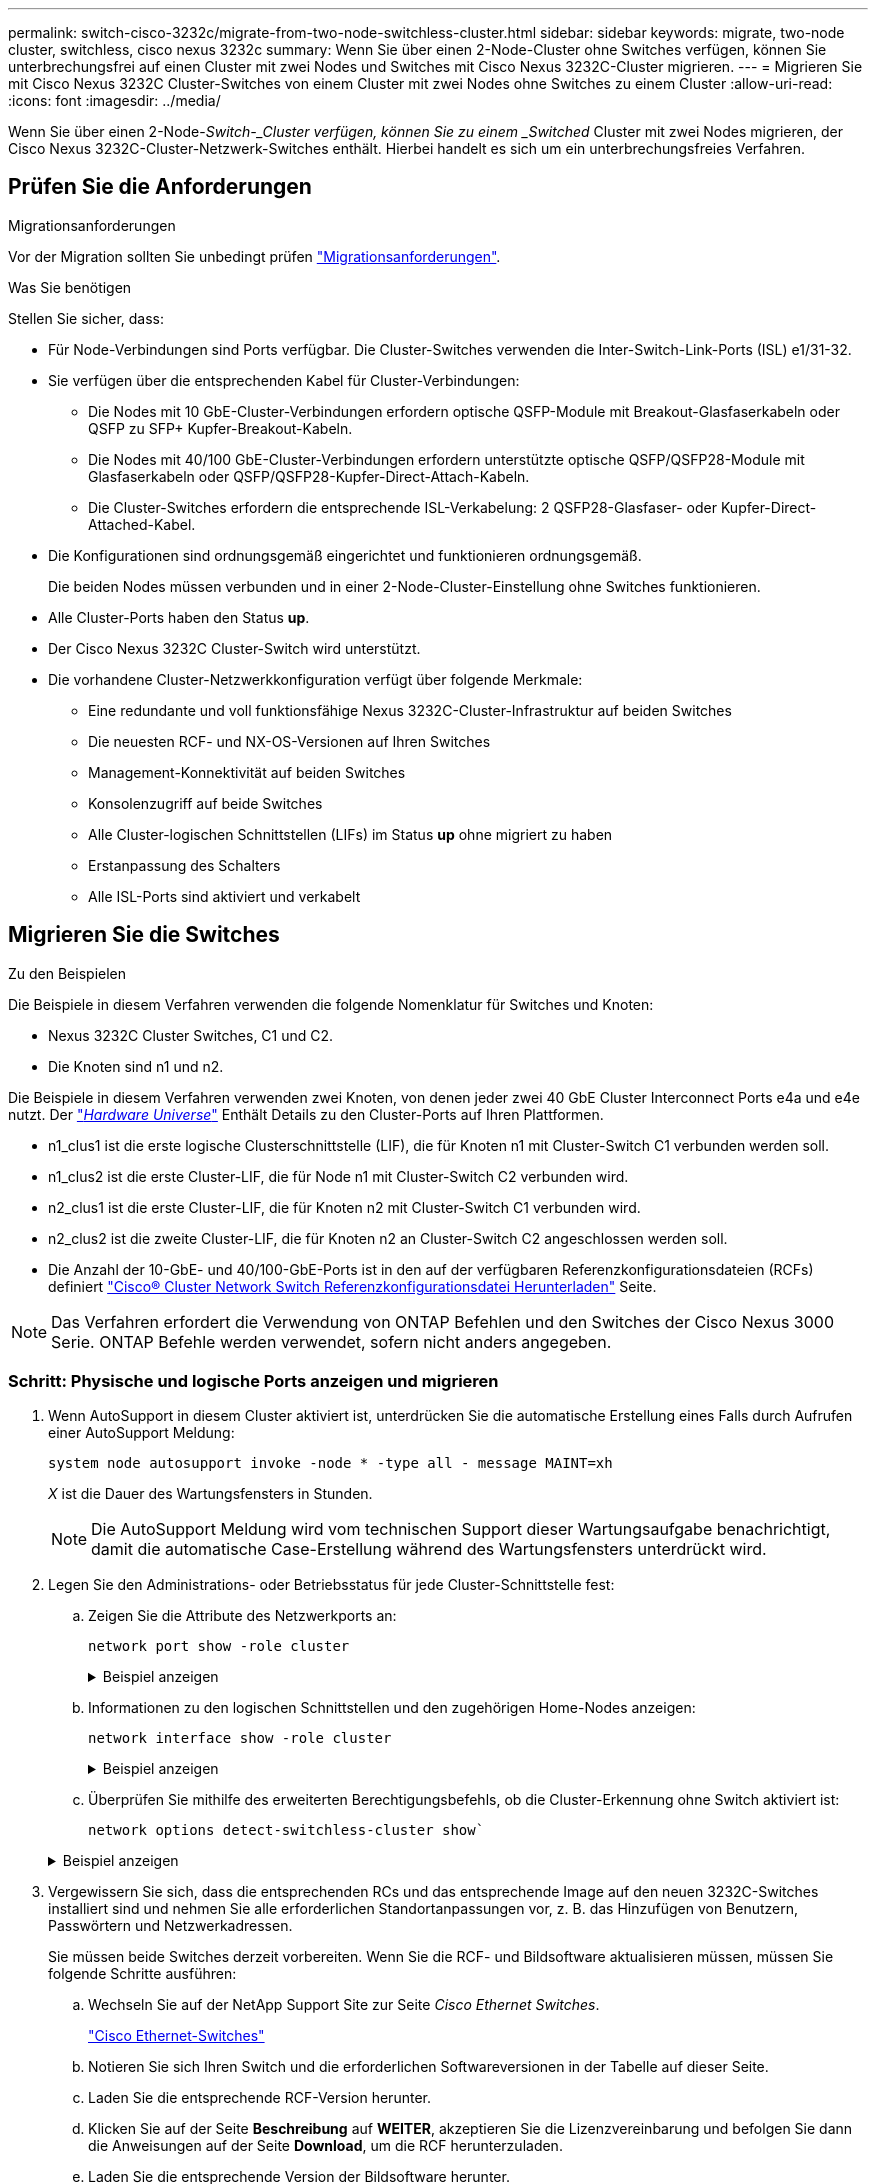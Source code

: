 ---
permalink: switch-cisco-3232c/migrate-from-two-node-switchless-cluster.html 
sidebar: sidebar 
keywords: migrate, two-node cluster, switchless, cisco nexus 3232c 
summary: Wenn Sie über einen 2-Node-Cluster ohne Switches verfügen, können Sie unterbrechungsfrei auf einen Cluster mit zwei Nodes und Switches mit Cisco Nexus 3232C-Cluster migrieren. 
---
= Migrieren Sie mit Cisco Nexus 3232C Cluster-Switches von einem Cluster mit zwei Nodes ohne Switches zu einem Cluster
:allow-uri-read: 
:icons: font
:imagesdir: ../media/


[role="lead"]
Wenn Sie über einen 2-Node-_Switch-_Cluster verfügen, können Sie zu einem _Switched_ Cluster mit zwei Nodes migrieren, der Cisco Nexus 3232C-Cluster-Netzwerk-Switches enthält. Hierbei handelt es sich um ein unterbrechungsfreies Verfahren.



== Prüfen Sie die Anforderungen

.Migrationsanforderungen
Vor der Migration sollten Sie unbedingt prüfen link:migrate-requirements-3232c.html["Migrationsanforderungen"].

.Was Sie benötigen
Stellen Sie sicher, dass:

* Für Node-Verbindungen sind Ports verfügbar. Die Cluster-Switches verwenden die Inter-Switch-Link-Ports (ISL) e1/31-32.
* Sie verfügen über die entsprechenden Kabel für Cluster-Verbindungen:
+
** Die Nodes mit 10 GbE-Cluster-Verbindungen erfordern optische QSFP-Module mit Breakout-Glasfaserkabeln oder QSFP zu SFP+ Kupfer-Breakout-Kabeln.
** Die Nodes mit 40/100 GbE-Cluster-Verbindungen erfordern unterstützte optische QSFP/QSFP28-Module mit Glasfaserkabeln oder QSFP/QSFP28-Kupfer-Direct-Attach-Kabeln.
** Die Cluster-Switches erfordern die entsprechende ISL-Verkabelung: 2 QSFP28-Glasfaser- oder Kupfer-Direct-Attached-Kabel.


* Die Konfigurationen sind ordnungsgemäß eingerichtet und funktionieren ordnungsgemäß.
+
Die beiden Nodes müssen verbunden und in einer 2-Node-Cluster-Einstellung ohne Switches funktionieren.

* Alle Cluster-Ports haben den Status *up*.
* Der Cisco Nexus 3232C Cluster-Switch wird unterstützt.
* Die vorhandene Cluster-Netzwerkkonfiguration verfügt über folgende Merkmale:
+
** Eine redundante und voll funktionsfähige Nexus 3232C-Cluster-Infrastruktur auf beiden Switches
** Die neuesten RCF- und NX-OS-Versionen auf Ihren Switches
** Management-Konnektivität auf beiden Switches
** Konsolenzugriff auf beide Switches
** Alle Cluster-logischen Schnittstellen (LIFs) im Status *up* ohne migriert zu haben
** Erstanpassung des Schalters
** Alle ISL-Ports sind aktiviert und verkabelt






== Migrieren Sie die Switches

.Zu den Beispielen
Die Beispiele in diesem Verfahren verwenden die folgende Nomenklatur für Switches und Knoten:

* Nexus 3232C Cluster Switches, C1 und C2.
* Die Knoten sind n1 und n2.


Die Beispiele in diesem Verfahren verwenden zwei Knoten, von denen jeder zwei 40 GbE Cluster Interconnect Ports e4a und e4e nutzt. Der link:https://hwu.netapp.com/["_Hardware Universe_"^] Enthält Details zu den Cluster-Ports auf Ihren Plattformen.

* n1_clus1 ist die erste logische Clusterschnittstelle (LIF), die für Knoten n1 mit Cluster-Switch C1 verbunden werden soll.
* n1_clus2 ist die erste Cluster-LIF, die für Node n1 mit Cluster-Switch C2 verbunden wird.
* n2_clus1 ist die erste Cluster-LIF, die für Knoten n2 mit Cluster-Switch C1 verbunden wird.
* n2_clus2 ist die zweite Cluster-LIF, die für Knoten n2 an Cluster-Switch C2 angeschlossen werden soll.
* Die Anzahl der 10-GbE- und 40/100-GbE-Ports ist in den auf der verfügbaren Referenzkonfigurationsdateien (RCFs) definiert https://mysupport.netapp.com/NOW/download/software/sanswitch/fcp/Cisco/netapp_cnmn/download.shtml["Cisco® Cluster Network Switch Referenzkonfigurationsdatei Herunterladen"^] Seite.


[NOTE]
====
Das Verfahren erfordert die Verwendung von ONTAP Befehlen und den Switches der Cisco Nexus 3000 Serie. ONTAP Befehle werden verwendet, sofern nicht anders angegeben.

====


=== Schritt: Physische und logische Ports anzeigen und migrieren

. Wenn AutoSupport in diesem Cluster aktiviert ist, unterdrücken Sie die automatische Erstellung eines Falls durch Aufrufen einer AutoSupport Meldung:
+
`system node autosupport invoke -node * -type all - message MAINT=xh`

+
_X_ ist die Dauer des Wartungsfensters in Stunden.

+
[NOTE]
====
Die AutoSupport Meldung wird vom technischen Support dieser Wartungsaufgabe benachrichtigt, damit die automatische Case-Erstellung während des Wartungsfensters unterdrückt wird.

====
. Legen Sie den Administrations- oder Betriebsstatus für jede Cluster-Schnittstelle fest:
+
.. Zeigen Sie die Attribute des Netzwerkports an:
+
`network port show -role cluster`

+
.Beispiel anzeigen
[%collapsible]
====
[listing, subs="+quotes"]
----
cluster::*> *network port show -role cluster*
  (network port show)
Node: n1
                                                                       Ignore
                                                  Speed(Mbps) Health   Health
Port      IPspace      Broadcast Domain Link MTU  Admin/Oper  Status   Status
--------- ------------ ---------------- ---- ---- ----------- -------- -----
e4a       Cluster      Cluster          up   9000 auto/40000  -
e4e       Cluster      Cluster          up   9000 auto/40000  -        -
Node: n2
                                                                       Ignore
                                                  Speed(Mbps) Health   Health
Port      IPspace      Broadcast Domain Link MTU  Admin/Oper  Status   Status
--------- ------------ ---------------- ---- ---- ----------- -------- -----
e4a       Cluster      Cluster          up   9000 auto/40000  -
e4e       Cluster      Cluster          up   9000 auto/40000  -
4 entries were displayed.
----
====
.. Informationen zu den logischen Schnittstellen und den zugehörigen Home-Nodes anzeigen:
+
`network interface show -role cluster`

+
.Beispiel anzeigen
[%collapsible]
====
[listing, subs="+quotes"]
----
cluster::*> *network interface show -role cluster*
 (network interface show)
            Logical    Status     Network            Current       Current Is
Vserver     Interface  Admin/Oper Address/Mask       Node          Port    Home
----------- ---------- ---------- ------------------ ------------- ------- ---
Cluster
            n1_clus1   up/up      10.10.0.1/24       n1            e4a     true
            n1_clus2   up/up      10.10.0.2/24       n1            e4e     true
            n2_clus1   up/up      10.10.0.3/24       n2            e4a     true
            n2_clus2   up/up      10.10.0.4/24       n2            e4e     true

4 entries were displayed.
----
====
.. Überprüfen Sie mithilfe des erweiterten Berechtigungsbefehls, ob die Cluster-Erkennung ohne Switch aktiviert ist:
+
`network options detect-switchless-cluster show``

+
.Beispiel anzeigen
[%collapsible]
====
Die Ausgabe im folgenden Beispiel zeigt, dass die Cluster-Erkennung ohne Switches aktiviert ist:

[listing, subs="+quotes"]
----
cluster::*> *network options detect-switchless-cluster show*
Enable Switchless Cluster Detection: true
----
====


. Vergewissern Sie sich, dass die entsprechenden RCs und das entsprechende Image auf den neuen 3232C-Switches installiert sind und nehmen Sie alle erforderlichen Standortanpassungen vor, z. B. das Hinzufügen von Benutzern, Passwörtern und Netzwerkadressen.
+
Sie müssen beide Switches derzeit vorbereiten. Wenn Sie die RCF- und Bildsoftware aktualisieren müssen, müssen Sie folgende Schritte ausführen:

+
.. Wechseln Sie auf der NetApp Support Site zur Seite _Cisco Ethernet Switches_.
+
http://support.netapp.com/NOW/download/software/cm_switches/["Cisco Ethernet-Switches"^]

.. Notieren Sie sich Ihren Switch und die erforderlichen Softwareversionen in der Tabelle auf dieser Seite.
.. Laden Sie die entsprechende RCF-Version herunter.
.. Klicken Sie auf der Seite *Beschreibung* auf *WEITER*, akzeptieren Sie die Lizenzvereinbarung und befolgen Sie dann die Anweisungen auf der Seite *Download*, um die RCF herunterzuladen.
.. Laden Sie die entsprechende Version der Bildsoftware herunter.
+
https://mysupport.netapp.com/NOW/download/software/sanswitch/fcp/Cisco/netapp_cnmn/download.shtml["Download-Seite für die Referenzkonfigurationsdatei für den Cisco Cluster- und Management-Netzwerk-Switch"^]



. Klicken Sie auf der Seite *Beschreibung* auf *WEITER*, akzeptieren Sie die Lizenzvereinbarung und befolgen Sie dann die Anweisungen auf der Seite *Download*, um die RCF herunterzuladen.
. Bei den Nexus 3232C-Switches C1 und C2 deaktivieren Sie alle Ports C1 und C2 für Knoten, deaktivieren Sie aber nicht die ISL-Ports e1/31-32.
+
Weitere Informationen zu Cisco-Befehlen finden Sie in den Handbüchern im https://www.cisco.com/c/en/us/support/switches/nexus-3000-series-switches/products-command-reference-list.html["Referenzen für NX-OS-Befehle der Cisco Nexus 3000-Serie"^].

+
.Beispiel anzeigen
[%collapsible]
====
Das folgende Beispiel zeigt die Ports 1 bis 30, die bei Nexus 3232C-Cluster-Switches C1 und C2 unter Verwendung einer in RCF unterstützten Konfiguration deaktiviert sind `NX3232_RCF_v1.0_24p10g_24p100g.txt`:

[listing, subs="+quotes"]
----
C1# copy running-config startup-config
[########################################] 100% Copy complete.
C1# configure
C1(config)# int e1/1/1-4,e1/2/1-4,e1/3/1-4,e1/4/1-4,e1/5/1-4,e1/6/1-4,e1/7-30
C1(config-if-range)# shutdown
C1(config-if-range)# exit
C1(config)# exit
C2# copy running-config startup-config
[########################################] 100% Copy complete.
C2# configure
C2(config)# int e1/1/1-4,e1/2/1-4,e1/3/1-4,e1/4/1-4,e1/5/1-4,e1/6/1-4,e1/7-30
C2(config-if-range)# shutdown
C2(config-if-range)# exit
C2(config)# exit
----
====
. Verbinden Sie die Ports 1/31 und 1/32 auf C1 mit den gleichen Ports auf C2, indem Sie die unterstützten Kabel verwenden.
. Überprüfen Sie, ob die ISL-Ports auf C1 und C2 funktionsfähig sind:
+
`show port-channel summary`

+
Weitere Informationen zu Cisco-Befehlen finden Sie in den Handbüchern im https://www.cisco.com/c/en/us/support/switches/nexus-3000-series-switches/products-command-reference-list.html["Referenzen für NX-OS-Befehle der Cisco Nexus 3000-Serie"^].

+
.Beispiel anzeigen
[%collapsible]
====
Das folgende Beispiel zeigt Cisco `show port-channel summary` Mit diesem Befehl wird sichergestellt, dass die ISL-Ports auf C1 und C2 funktionsfähig sind:

[listing, subs="+quotes"]
----
C1# *show port-channel summary*
Flags: D - Down         P - Up in port-channel (members)
       I - Individual   H - Hot-standby (LACP only)        s - Suspended    r - Module-removed
       S - Switched     R - Routed
       U - Up (port-channel)
       M - Not in use. Min-links not met
--------------------------------------------------------------------------------
      Port-
Group Channel      Type   Protocol  Member Ports
-------------------------------------------------------------------------------
1     Po1(SU)      Eth    LACP      Eth1/31(P)   Eth1/32(P)

C2# show port-channel summary
Flags: D - Down         P - Up in port-channel (members)
       I - Individual   H - Hot-standby (LACP only)        s - Suspended    r - Module-removed
       S - Switched     R - Routed
       U - Up (port-channel)
       M - Not in use. Min-links not met
--------------------------------------------------------------------------------

Group Port-        Type   Protocol  Member Ports
      Channel
--------------------------------------------------------------------------------
1     Po1(SU)      Eth    LACP      Eth1/31(P)   Eth1/32(P)
----
====
. Zeigen Sie die Liste der benachbarten Geräte auf dem Switch an.
+
Weitere Informationen zu Cisco-Befehlen finden Sie in den Handbüchern im https://www.cisco.com/c/en/us/support/switches/nexus-3000-series-switches/products-command-reference-list.html["Referenzen für NX-OS-Befehle der Cisco Nexus 3000-Serie"^].

+
.Beispiel anzeigen
[%collapsible]
====
Im folgenden Beispiel wird der Befehl Cisco angezeigt `show cdp neighbors` Wird zur Anzeige der benachbarten Geräte auf dem Switch verwendet:

[listing, subs="+quotes"]
----
C1# *show cdp neighbors*
Capability Codes: R - Router, T - Trans-Bridge, B - Source-Route-Bridge
                  S - Switch, H - Host, I - IGMP, r - Repeater,
                  V - VoIP-Phone, D - Remotely-Managed-Device,                   s - Supports-STP-Dispute
Device-ID          Local Intrfce  Hldtme Capability  Platform      Port ID
C2                 Eth1/31        174    R S I s     N3K-C3232C  Eth1/31
C2                 Eth1/32        174    R S I s     N3K-C3232C  Eth1/32
Total entries displayed: 2
C2# show cdp neighbors
Capability Codes: R - Router, T - Trans-Bridge, B - Source-Route-Bridge
                  S - Switch, H - Host, I - IGMP, r - Repeater,
                  V - VoIP-Phone, D - Remotely-Managed-Device,                   s - Supports-STP-Dispute
Device-ID          Local Intrfce  Hldtme Capability  Platform      Port ID
C1                 Eth1/31        178    R S I s     N3K-C3232C  Eth1/31
C1                 Eth1/32        178    R S I s     N3K-C3232C  Eth1/32
Total entries displayed: 2
----
====
. Zeigen Sie die Cluster-Port-Konnektivität auf jedem Node an:
+
`network device-discovery show`

+
.Beispiel anzeigen
[%collapsible]
====
Im folgenden Beispiel wird die Cluster-Port-Konnektivität für eine Konfiguration mit zwei Nodes ohne Switches angezeigt:

[listing, subs="+quotes"]
----
cluster::*> *network device-discovery show*
            Local  Discovered
Node        Port   Device              Interface        Platform
----------- ------ ------------------- ---------------- ----------------
n1         /cdp
            e4a    n2                  e4a              FAS9000
            e4e    n2                  e4e              FAS9000
n2         /cdp
            e4a    n1                  e4a              FAS9000
            e4e    n1                  e4e              FAS9000
----
====
. Migrieren Sie die LIFs n1_clus1 und n2_clug1 zu den physischen Ports ihrer Ziel-Knoten:
+
`network interface migrate -vserver _vserver-name_ -lif _lif-name_ source-node _source-node-name_ -destination-port _destination-port-name_`

+
.Beispiel anzeigen
[%collapsible]
====
Sie müssen den Befehl für jeden lokalen Node ausführen, wie im folgenden Beispiel gezeigt:

[listing, subs="+quotes"]
----
cluster::*> *network interface migrate -vserver cluster -lif n1_clus1 -source-node n1
-destination-node n1 -destination-port e4e*
cluster::*> *network interface migrate -vserver cluster -lif n2_clus1 -source-node n2
-destination-node n2 -destination-port e4e*
----
====




=== Schritt 2: Schalten Sie die neu zugeordneten LIFs ab und trennen Sie die Kabel

. Überprüfen Sie, ob die Cluster-Schnittstellen erfolgreich migriert wurden:
+
`network interface show -role cluster`

+
.Beispiel anzeigen
[%collapsible]
====
Das folgende Beispiel zeigt den Status „is Home“ für die LIFs n1_clus1 und n2_clug1 ist nach Abschluss der Migration „false“ geworden:

[listing, subs="+quotes"]
----
cluster::*> *network interface show -role cluster*
 (network interface show)
            Logical    Status     Network            Current       Current Is
Vserver     Interface  Admin/Oper Address/Mask       Node          Port    Home
----------- ---------- ---------- ------------------ ------------- ------- ----
Cluster
            n1_clus1   up/up      10.10.0.1/24       n1            e4e     false
            n1_clus2   up/up      10.10.0.2/24       n1            e4e     true
            n2_clus1   up/up      10.10.0.3/24       n2            e4e     false
            n2_clus2   up/up      10.10.0.4/24       n2            e4e     true
 4 entries were displayed.
----
====
. Beenden Sie die Cluster-Ports für die LIFs n1_clus1 und n2_clue1, die in Schritt 9 migriert wurden:
+
`network port modify -node _node-name_ -port _port-name_ -up-admin false`

+
.Beispiel anzeigen
[%collapsible]
====
Sie müssen den Befehl für jeden Port ausführen, wie im folgenden Beispiel gezeigt:

[listing, subs="+quotes"]
----
cluster::*> *network port modify -node n1 -port e4a -up-admin false*
cluster::*> *network port modify -node n2 -port e4a -up-admin false*
----
====
. Anpingen der Remote-Cluster-Schnittstellen und Durchführen einer RPC-Server-Prüfung:
+
`cluster ping-cluster -node _node-name_`

+
.Beispiel anzeigen
[%collapsible]
====
Im folgenden Beispiel wird Node n1 beflügelt und der RPC-Status danach angezeigt:

[listing, subs="+quotes"]
----
cluster::*> *cluster ping-cluster -node n1*

Host is n1 Getting addresses from network interface table...
Cluster n1_clus1 n1        e4a    10.10.0.1
Cluster n1_clus2 n1        e4e    10.10.0.2
Cluster n2_clus1 n2        e4a    10.10.0.3
Cluster n2_clus2 n2        e4e    10.10.0.4
Local = 10.10.0.1 10.10.0.2
Remote = 10.10.0.3 10.10.0.4
Cluster Vserver Id = 4294967293 Ping status:
....
Basic connectivity succeeds on 4 path(s)
Basic connectivity fails on 0 path(s) ................
Detected 9000 byte MTU on 32 path(s):
    Local 10.10.0.1 to Remote 10.10.0.3
    Local 10.10.0.1 to Remote 10.10.0.4
    Local 10.10.0.2 to Remote 10.10.0.3
    Local 10.10.0.2 to Remote 10.10.0.4
Larger than PMTU communication succeeds on 4 path(s) RPC status:
1 paths up, 0 paths down (tcp check)
1 paths up, 0 paths down (ucp check)
----
====
. Trennen Sie das Kabel von e4a am Knoten n1.
+
Sie können sich auf die laufende Konfiguration beziehen und den ersten 40-GbE-Port am Switch C1 (Port 1/7 in diesem Beispiel) mit e4a auf n1 verbinden, indem die Verkabelung unterstützt für Nexus 3232C-Switches.





=== Schritt 3: Aktivieren Sie die Cluster-Ports

. Trennen Sie das Kabel von e4a auf Knoten n2.
+
Sie können sich auf die laufende Konfiguration beziehen und e4a mit dem nächsten verfügbaren 40 GbE-Port von C1, Port 1/8, über unterstützte Verkabelung verbinden.

. Aktivieren Sie alle Ports, die an Knoten gerichtet sind, auf C1.
+
Weitere Informationen zu Cisco-Befehlen finden Sie in den Handbüchern im https://www.cisco.com/c/en/us/support/switches/nexus-3000-series-switches/products-command-reference-list.html["Referenzen für NX-OS-Befehle der Cisco Nexus 3000-Serie"^].

+
.Beispiel anzeigen
[%collapsible]
====
Das folgende Beispiel zeigt die Ports 1 bis 30, die bei Nexus 3232C-Cluster-Switches C1 und C2 unter Verwendung der in RCF unterstützten Konfiguration aktiviert sind `NX3232_RCF_v1.0_24p10g_26p100g.txt`:

[listing, subs="+quotes"]
----
C1# *configure*
C1(config)# *int e1/1/1-4,e1/2/1-4,e1/3/1-4,e1/4/1-4,e1/5/1-4,e1/6/1-4,e1/7-30*
C1(config-if-range)# *no shutdown*
C1(config-if-range)# *exit*
C1(config)# *exit*
----
====
. Aktivieren Sie den ersten Cluster-Port e4a auf jedem Knoten:
+
`network port modify -node _node-name_ -port _port-name_ -up-admin true`

+
.Beispiel anzeigen
[%collapsible]
====
[listing, subs="+quotes"]
----
cluster::*> *network port modify -node n1 -port e4a -up-admin true*
cluster::*> *network port modify -node n2 -port e4a -up-admin true*
----
====
. Vergewissern Sie sich, dass die Cluster auf beiden Nodes aktiv sind:
+
`network port show -role cluster`

+
.Beispiel anzeigen
[%collapsible]
====
[listing, subs="+quotes"]
----
cluster::*> *network port show -role cluster*
  (network port show)
Node: n1
                                                                       Ignore
                                                  Speed(Mbps) Health   Health
Port      IPspace      Broadcast Domain Link MTU  Admin/Oper  Status   Status
--------- ------------ ---------------- ---- ---- ----------- -------- -----
e4a       Cluster      Cluster          up   9000 auto/40000  -
e4e       Cluster      Cluster          up   9000 auto/40000  -        -

Node: n2
                                                                       Ignore
                                                  Speed(Mbps) Health   Health
Port      IPspace      Broadcast Domain Link MTU  Admin/Oper  Status   Status
--------- ------------ ---------------- ---- ---- ----------- -------- -----
e4a       Cluster      Cluster          up   9000 auto/40000  -
e4e       Cluster      Cluster          up   9000 auto/40000  -

4 entries were displayed.
----
====
. Setzen Sie für jeden Node alle migrierten Cluster Interconnect LIFs zurück:
+
`network interface revert -vserver cluster -lif _lif-name_`

+
.Beispiel anzeigen
[%collapsible]
====
Sie müssen jede LIF einzeln wie im folgenden Beispiel gezeigt auf ihren Home-Port zurücksetzen:

[listing, subs="+quotes"]
----
cluster::*> *network interface revert -vserver cluster -lif n1_clus1*
cluster::*> *network interface revert -vserver cluster -lif n2_clus1*
----
====
. Vergewissern Sie sich, dass alle LIFs nun auf ihre Home-Ports zurückgesetzt werden:
+
`network interface show -role cluster`

+
Der `Is Home` Spalte sollte einen Wert von anzeigen `true` Für alle im aufgeführten Ports `Current Port` Spalte. Wenn der angezeigte Wert lautet `false`, Der Hafen wurde nicht zurückgesetzt.

+
.Beispiel anzeigen
[%collapsible]
====
[listing, subs="+quotes"]
----
cluster::*> *network interface show -role cluster*
 (network interface show)
            Logical    Status     Network            Current       Current Is
Vserver     Interface  Admin/Oper Address/Mask       Node          Port    Home
----------- ---------- ---------- ------------------ ------------- ------- ----
Cluster
            n1_clus1   up/up      10.10.0.1/24       n1            e4a     true
            n1_clus2   up/up      10.10.0.2/24       n1            e4e     true
            n2_clus1   up/up      10.10.0.3/24       n2            e4a     true
            n2_clus2   up/up      10.10.0.4/24       n2            e4e     true
4 entries were displayed.
----
====




=== Schritt 4: Aktivieren Sie die neu signierten LIFs

. Zeigen Sie die Cluster-Port-Konnektivität auf jedem Node an:
+
`network device-discovery show`

+
.Beispiel anzeigen
[%collapsible]
====
[listing, subs="+quotes"]
----
cluster::*> *network device-discovery show*
            Local  Discovered
Node        Port   Device              Interface        Platform
----------- ------ ------------------- ---------------- ----------------
n1         /cdp
            e4a    C1                  Ethernet1/7      N3K-C3232C
            e4e    n2                  e4e              FAS9000
n2         /cdp
            e4a    C1                  Ethernet1/8      N3K-C3232C
            e4e    n1                  e4e              FAS9000
----
====
. Migrieren von Fazit 2 zu Port e4a auf der Konsole jedes Knotens:
+
`network interface migrate cluster -lif _lif-name_ -source-node _source-node-name_ -destination-node _destination-node-name_ -destination-port _destination-port-name_`

+
.Beispiel anzeigen
[%collapsible]
====
Sie müssen jede LIF individuell wie im folgenden Beispiel dargestellt zu ihrem Home Port migrieren:

[listing, subs="+quotes"]
----
cluster::*> *network interface migrate -vserver cluster -lif n1_clus2 -source-node n1
-destination-node n1 -destination-port e4a*
cluster::*> *network interface migrate -vserver cluster -lif n2_clus2 -source-node n2
-destination-node n2 -destination-port e4a*
----
====
. Herunterfahren von Cluster-Ports clu2 LIF auf beiden Knoten:
+
`network port modify`

+
.Beispiel anzeigen
[%collapsible]
====
Im folgenden Beispiel werden die angegebenen Ports angezeigt, die auf festgelegt sind `false`, Herunterfahren der Ports auf beiden Nodes:

[listing, subs="+quotes"]
----
cluster::*> *network port modify -node n1 -port e4e -up-admin false*
cluster::*> *network port modify -node n2 -port e4e -up-admin false*
----
====
. Überprüfen Sie den LIF-Status des Clusters:
+
`network interface show`

+
.Beispiel anzeigen
[%collapsible]
====
[listing, subs="+quotes"]
----
cluster::*> *network interface show -role cluster*
 (network interface show)
            Logical    Status     Network            Current       Current Is
Vserver     Interface  Admin/Oper Address/Mask       Node          Port    Home
----------- ---------- ---------- ------------------ ------------- ------- ----
Cluster
            n1_clus1   up/up      10.10.0.1/24       n1            e4a     true
            n1_clus2   up/up      10.10.0.2/24       n1            e4a     false
            n2_clus1   up/up      10.10.0.3/24       n2            e4a     true
            n2_clus2   up/up      10.10.0.4/24       n2            e4a     false
4 entries were displayed.
----
====
. Trennen Sie das Kabel von e4e am Knoten n1.
+
Sie können auf die laufende Konfiguration verweisen und den ersten 40-GbE-Port am Switch C2 (Port 1/7 in diesem Beispiel) mit e4e am Node n1 verbinden. Dabei wird die entsprechende Verkabelung für das Nexus 3232C-Switch-Modell verwendet.

. Trennen Sie das Kabel von e4e am Knoten n2.
+
Sie können sich auf die laufende Konfiguration beziehen und e4e mithilfe der entsprechenden Verkabelung für das Nexus 3232C-Switch-Modell mit dem nächsten verfügbaren 40 GbE-Port auf C2, Port 1/8 verbinden.

. Aktivieren Sie alle Anschlüsse für Knoten auf C2.
+
.Beispiel anzeigen
[%collapsible]
====
Das folgende Beispiel zeigt die Ports 1 bis 30, die bei Nexus 3132Q-V Cluster Switches C1 und C2 aktiviert sind und eine in RCF unterstützte Konfiguration verwenden `NX3232C_RCF_v1.0_24p10g_26p100g.txt`:

[listing, subs="+quotes"]
----
C2# *configure*
C2(config)# *int e1/1/1-4,e1/2/1-4,e1/3/1-4,e1/4/1-4,e1/5/1-4,e1/6/1-4,e1/7-30*
C2(config-if-range)# *no shutdown*
C2(config-if-range)# *exit*
C2(config)# *exit*
----
====
. Aktivieren Sie den zweiten Cluster-Port e4e auf jedem Node:
+
`network port modify`

+
.Beispiel anzeigen
[%collapsible]
====
Das folgende Beispiel zeigt, dass der zweite Cluster-Port e4e auf jedem Node hochgebracht wird:

[listing, subs="+quotes"]
----
cluster::*> *network port modify -node n1 -port e4e -up-admin true*
cluster::*> *network port modify -node n2 -port e4e -up-admin true*s
----
====
. Setzen Sie für jeden Node alle migrierten Cluster Interconnect LIFs zurück: `network interface revert`
+
.Beispiel anzeigen
[%collapsible]
====
Das folgende Beispiel zeigt, dass die migrierten LIFs auf die Home-Ports zurückgesetzt werden.

[listing, subs="+quotes"]
----
cluster::*> *network interface revert -vserver Cluster -lif n1_clus2*
cluster::*> *network interface revert -vserver Cluster -lif n2_clus2*
----
====
. Vergewissern Sie sich, dass alle Cluster-Interconnect-Ports jetzt auf die Home-Ports zurückgesetzt werden:
+
`network interface show -role cluster`

+
Der `Is Home` Spalte sollte einen Wert von anzeigen `true` Für alle im aufgeführten Ports `Current Port` Spalte. Wenn der angezeigte Wert lautet `false`, Der Hafen wurde nicht zurückgesetzt.

+
.Beispiel anzeigen
[%collapsible]
====
[listing, subs="+quotes"]
----
cluster::*> *network interface show -role cluster*
 (network interface show)
            Logical    Status     Network            Current       Current Is
Vserver     Interface  Admin/Oper Address/Mask       Node          Port    Home
----------- ---------- ---------- ------------------ ------------- ------- ----
Cluster
            n1_clus1   up/up      10.10.0.1/24       n1            e4a     true
            n1_clus2   up/up      10.10.0.2/24       n1            e4e     true
            n2_clus1   up/up      10.10.0.3/24       n2            e4a     true
            n2_clus2   up/up      10.10.0.4/24       n2            e4e     true
4 entries were displayed.
----
====
. Vergewissern Sie sich, dass sich alle Cluster-Interconnect-Ports im befinden `up` Bundesland:
+
`network port show -role cluster`

. Zeigen Sie die Port-Nummern des Cluster-Switches an, über die jeder Cluster-Port mit jedem Node verbunden ist: `network device-discovery show`
+
.Beispiel anzeigen
[%collapsible]
====
[listing, subs="+quotes"]
----
cluster::*> *network device-discovery show*
            Local  Discovered
Node        Port   Device              Interface        Platform
----------- ------ ------------------- ---------------- ----------------
n1          /cdp
            e4a    C1                  Ethernet1/7      N3K-C3232C
            e4e    C2                  Ethernet1/7      N3K-C3232C
n2          /cdp
            e4a    C1                  Ethernet1/8      N3K-C3232C
            e4e    C2                  Ethernet1/8      N3K-C3232C
----
====
. Anzeige ermittelte und überwachte Cluster-Switches:
+
`system cluster-switch show`

+
.Beispiel anzeigen
[%collapsible]
====
[listing, subs="+quotes"]
----
cluster::*> *system cluster-switch show*

Switch                      Type               Address          Model
--------------------------- ------------------ ---------------- ---------------
C1                          cluster-network    10.10.1.101      NX3232CV
Serial Number: FOX000001
Is Monitored: true
Reason:
Software Version: Cisco Nexus Operating System (NX-OS) Software, Version 7.0(3)I6(1)
Version Source: CDP

C2                          cluster-network     10.10.1.102      NX3232CV
Serial Number: FOX000002
Is Monitored: true
Reason:
Software Version: Cisco Nexus Operating System (NX-OS) Software, Version 7.0(3)I6(1)
Version Source: CDP 2 entries were displayed.
----
====
. Vergewissern Sie sich, dass die Cluster-Erkennung ohne Switches die Switch-Option deaktiviert hat:
+
`network options switchless-cluster show`

. Anpingen der Remote-Cluster-Schnittstellen und Durchführen einer RPC-Server-Prüfung:
+
`cluster ping-cluster -node _node-name_`

+
.Beispiel anzeigen
[%collapsible]
====
[listing, subs="+quotes"]
----
cluster::*> *cluster ping-cluster -node n1*
Host is n1 Getting addresses from network interface table...
Cluster n1_clus1 n1        e4a    10.10.0.1
Cluster n1_clus2 n1        e4e    10.10.0.2
Cluster n2_clus1 n2        e4a    10.10.0.3
Cluster n2_clus2 n2        e4e    10.10.0.4
Local = 10.10.0.1 10.10.0.2
Remote = 10.10.0.3 10.10.0.4
Cluster Vserver Id = 4294967293
Ping status:
....
Basic connectivity succeeds on 4 path(s)
Basic connectivity fails on 0 path(s) ................
Detected 9000 byte MTU on 32 path(s):
    Local 10.10.0.1 to Remote 10.10.0.3
    Local 10.10.0.1 to Remote 10.10.0.4
    Local 10.10.0.2 to Remote 10.10.0.3
    Local 10.10.0.2 to Remote 10.10.0.4
Larger than PMTU communication succeeds on 4 path(s) RPC status:
1 paths up, 0 paths down (tcp check)
1 paths up, 0 paths down (ucp check)
----
====
. Wenn Sie die automatische Case-Erstellung unterdrückt haben, aktivieren Sie es erneut, indem Sie eine AutoSupport Meldung aufrufen:
+
`system node autosupport invoke -node * -type all -message MAINT=END`



.Was kommt als Nächstes?
link:../switch-cshm/config-overview.html["Konfigurieren Sie die Überwachung des Switch-Systemzustands"].
